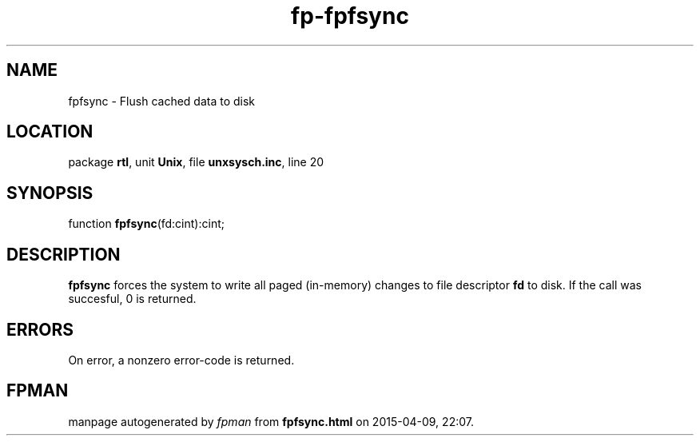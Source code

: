 .\" file autogenerated by fpman
.TH "fp-fpfsync" 3 "2014-03-14" "fpman" "Free Pascal Programmer's Manual"
.SH NAME
fpfsync - Flush cached data to disk
.SH LOCATION
package \fBrtl\fR, unit \fBUnix\fR, file \fBunxsysch.inc\fR, line 20
.SH SYNOPSIS
function \fBfpfsync\fR(fd:cint):cint;
.SH DESCRIPTION
\fBfpfsync\fR forces the system to write all paged (in-memory) changes to file descriptor \fBfd\fR to disk. If the call was succesful, 0 is returned.


.SH ERRORS
On error, a nonzero error-code is returned.


.SH FPMAN
manpage autogenerated by \fIfpman\fR from \fBfpfsync.html\fR on 2015-04-09, 22:07.

